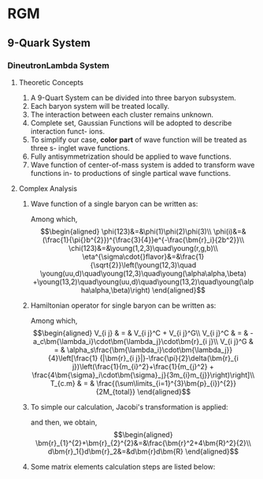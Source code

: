 #+LATEX_HEADER: \usepackage[vcentermath]{youngtab}
#+LATEX_HEADER: \usepackage{braket}
#+LATEX_HEADER: \newcommand{\bm}[1]{\mbox{\boldmath{$#1$}}}
* RGM 
** 9-Quark System
*** DineutronLambda System
**** Theoretic Concepts
1. A 9-Quart System can be divided into three baryon subsystem.
2. Each baryon system will be treated locally.
3. The interaction between each cluster remains unknown.
4. Complete set, Gaussian Functions will be adopted to describe interaction funct-
   ions.
5. To simplify our case, *color part* of wave function will be treated as three s-
   inglet wave functions.
6. Fully antisymmetrization should be applied to wave functions.
7. Wave function of center-of-mass system is added to transform wave functions in-
   to productions of single partical wave functions.
**** Complex Analysis
1. Wave function of a single baryon can be written as:
   \begin{equation}
   \psi(123)=\phi^{spatial}(123)\chi^{color}(123)\eta^{\sigma\cdot{}flavor}(123)\\
   \end{equation}
   Among which,\\
   \begin{eqnarray}
   \phi(123)&=&\phi(1)\phi(2)\phi(3)\\
   \phi(i)&=&(\frac{1}{\pi{}b^{2}})^{\frac{3}{4}}e^{-\frac{\bm{r}_i}{2b^2}}\\
   \chi(123)&=&\young(1,2,3)\quad\young(r,g,b)\\
   \eta^{\sigma\cdot{}flavor}&=&\frac{1}{\sqrt{2}}\left(\young(12,3)\quad
   \young(uu,d)\quad\young(12,3)\quad\young(\alpha\alpha,\beta)
   +\young(13,2)\quad\young(uu,d)\quad\young(13,2)\quad\young(\alpha\alpha,\beta)\right)
   \end{eqnarray}
2. Hamiltonian operator for single baryon can be written as:
   \begin{equation}
   H = \sum_{i}^{3}(m_i+\frac{\bm{p}^{2}_{i}}{2m_i})+\sum_{i>j=1}^{3}V_{i j}-T_{c.m}
   \end{equation}
   Among which,\\
   \begin{eqnarray}
   V_{i j} & = & V_{i j}^C + V_{i j}^G\\
   V_{i j}^C & = & -a_c\bm{\lambda_i}\cdot\bm{\lambda_j}\cdot\bm{r}_{i j}\\
   V_{i j}^G & = & \alpha_s\frac{\bm{\lambda_i}\cdot\bm{\lambda_j}}{4}\left[\frac{1}
   {|\bm{r}_{i j}|}-\frac{\pi}{2}\delta(\bm{r}_{i j})\left(\frac{1}{m_{i}^2}+\frac{1}{m_{j}^2}
   + \frac{4\bm{\sigma}_i\cdot\bm{\sigma}_j}{3m_{i}m_{j}}\right)\right]\\
   T_{c.m} & = & \frac{(\sum\limits_{i=1}^{3}\bm{p}_{i})^{2}}{2M_{total}}
   \end{eqnarray}
3. To simple our calculation, Jacobi's transformation is applied:
   \begin{eqnarray}
   \frac{\bm{r}_1+\bm{r}_2}{2}&=&\bm{R}\\
   \bm{r}_1-\bm{r}_2&=&\bm{r}_{1 2}\equiv\bm{r}
   \end{eqnarray}
   and then, we obtain,\\
   \begin{eqnarray}
   \bm{r}_{1}^{2}+\bm{r}_{2}^{2}&=&\frac{\bm{r}^2+4\bm{R}^2}{2}\\
   d\bm{r}_1{}d\bm{r}_2&=&d\bm{r}d\bm{R}
   \end{eqnarray}
4. Some matrix elements calculation steps are listed below:
   \begin{eqnarray}
   \bra{\phi(123)}\bm{r}_{1 2}\ket{\phi(123)}&=&\bra{\phi(1)\phi(2)}\bm{r}_{1 2}\ket{\phi(1)\phi(2)}\\
   & = & \left(\frac{1}{\pi{}b^2}\right)^3\int\int
   \end{eqnarray}
   